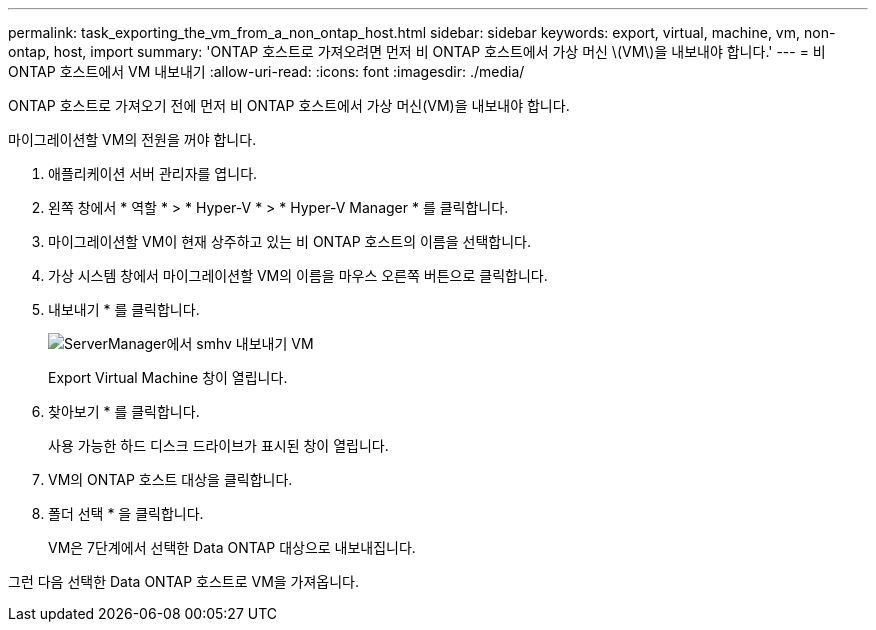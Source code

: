 ---
permalink: task_exporting_the_vm_from_a_non_ontap_host.html 
sidebar: sidebar 
keywords: export, virtual, machine, vm, non-ontap, host, import 
summary: 'ONTAP 호스트로 가져오려면 먼저 비 ONTAP 호스트에서 가상 머신 \(VM\)을 내보내야 합니다.' 
---
= 비 ONTAP 호스트에서 VM 내보내기
:allow-uri-read: 
:icons: font
:imagesdir: ./media/


[role="lead"]
ONTAP 호스트로 가져오기 전에 먼저 비 ONTAP 호스트에서 가상 머신(VM)을 내보내야 합니다.

마이그레이션할 VM의 전원을 꺼야 합니다.

. 애플리케이션 서버 관리자를 엽니다.
. 왼쪽 창에서 * 역할 * > * Hyper-V * > * Hyper-V Manager * 를 클릭합니다.
. 마이그레이션할 VM이 현재 상주하고 있는 비 ONTAP 호스트의 이름을 선택합니다.
. 가상 시스템 창에서 마이그레이션할 VM의 이름을 마우스 오른쪽 버튼으로 클릭합니다.
. 내보내기 * 를 클릭합니다.
+
image::../media/smhv_export_vm_in_servermanager.gif[ServerManager에서 smhv 내보내기 VM]

+
Export Virtual Machine 창이 열립니다.

. 찾아보기 * 를 클릭합니다.
+
사용 가능한 하드 디스크 드라이브가 표시된 창이 열립니다.

. VM의 ONTAP 호스트 대상을 클릭합니다.
. 폴더 선택 * 을 클릭합니다.
+
VM은 7단계에서 선택한 Data ONTAP 대상으로 내보내집니다.



그런 다음 선택한 Data ONTAP 호스트로 VM을 가져옵니다.
